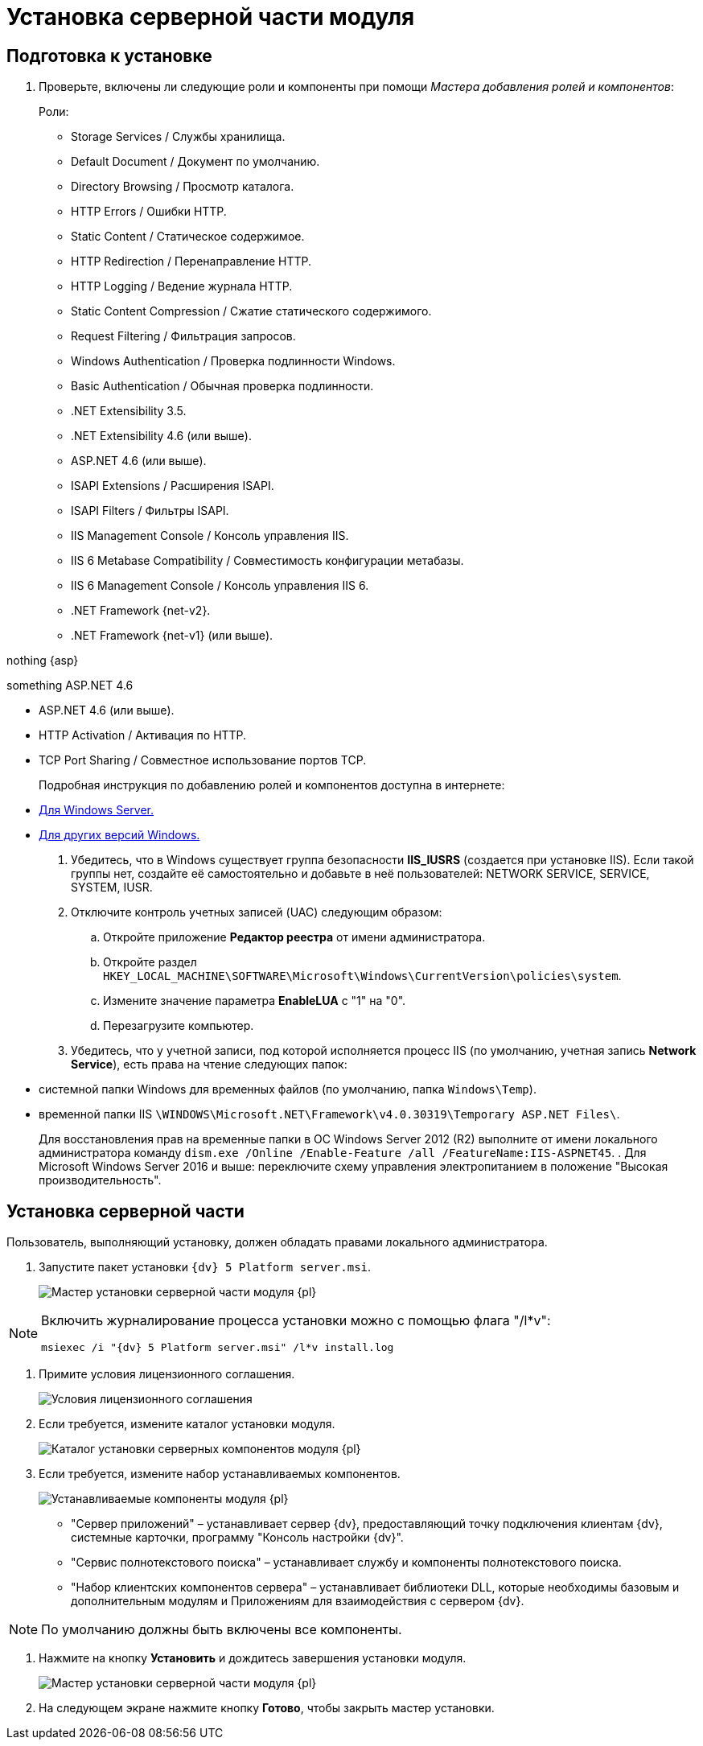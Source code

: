 = Установка серверной части модуля

== Подготовка к установке

. Проверьте, включены ли следующие роли и компоненты при помощи _Мастера добавления ролей и компонентов_:
+
.Роли:
* Storage Services / Службы хранилища.
* Default Document / Документ по умолчанию.
* Directory Browsing / Просмотр каталога.
* HTTP Errors / Ошибки HTTP.
* Static Content / Статическое содержимое.
* HTTP Redirection / Перенаправление HTTP.
* HTTP Logging / Ведение журнала HTTP.
* Static Content Compression / Сжатие статического содержимого.
* Request Filtering / Фильтрация запросов.
* Windows Authentication / Проверка подлинности Windows.
* Basic Authentication / Обычная проверка подлинности.
* .NET Extensibility 3.5.
* .NET Extensibility 4.6 (или выше).
* ASP.NET 4.6 (или выше).
* ISAPI Extensions / Расширения ISAPI.
* ISAPI Filters / Фильтры ISAPI.
* IIS Management Console / Консоль управления IIS.
* IIS 6 Metabase Compatibility / Совместимость конфигурации метабазы.
* IIS 6 Management Console / Консоль управления IIS 6.
+
.Компоненты:
* .NET Framework {net-v2}.
* .NET Framework {net-v1} (или выше).

nothing {asp}

:asp: ASP.NET 4.6
ifdef::asp[something {asp}]

* ASP.NET 4.6 (или выше).
* HTTP Activation / Активация по HTTP.
* TCP Port Sharing / Совместное использование портов TCP.
+
Подробная инструкция по добавлению ролей и компонентов доступна в интернете:
* https://docs.microsoft.com/ru-ru/windows-server/administration/server-manager/install-or-uninstall-roles-role-services-or-features#see-also[Для Windows Server.]
* https://www.windowscentral.com/how-manage-optional-features-windows-10[Для других версий Windows.]
. Убедитесь, что в Windows существует группа безопасности *IIS_IUSRS* (создается при установке IIS). Если такой группы нет, создайте её самостоятельно и добавьте в неё пользователей: NETWORK SERVICE, SERVICE, SYSTEM, IUSR.
. Отключите контроль учетных записей (UAC) следующим образом:
[loweralpha]
.. Откройте приложение *Редактор реестра* от имени администратора.
.. Откройте раздел `HKEY_LOCAL_MACHINE\SOFTWARE\Microsoft\Windows\CurrentVersion\policies\system`.
.. Измените значение параметра *EnableLUA* с "1" на "0".
.. Перезагрузите компьютер.
. Убедитесь, что у учетной записи, под которой исполняется процесс IIS (по умолчанию, учетная запись *Network Service*), есть права на чтение следующих папок:
* системной папки Windows для временных файлов (по умолчанию, папка `Windows\Temp`).
* временной папки IIS `\WINDOWS\Microsoft.NET\Framework\v4.0.30319\Temporary ASP.NET Files\`.
+
Для восстановления прав на временные папки в ОС Windows Server 2012 (R2) выполните от имени локального администратора команду `dism.exe /Online /Enable-Feature /all /FeatureName:IIS-ASPNET45`.
. Для Microsoft Windows Server 2016 и выше: переключите схему управления электропитанием в положение "Высокая производительность".

== Установка серверной части

Пользователь, выполняющий установку, должен обладать правами локального администратора.

. Запустите пакет установки `{dv} 5 Platform server.msi`.
+
image::Install_s_1.png[Мастер установки серверной части модуля {pl}]

[NOTE]
====
Включить журналирование процесса установки можно с помощью флага "/l*v":

[source,pre,codeblock]
----
msiexec /i "{dv} 5 Platform server.msi" /l*v install.log
----
====
. Примите условия лицензионного соглашения.
+
image::Install_s_2.png[Условия лицензионного соглашения]
. Если требуется, измените каталог установки модуля.
+
image::Install_s_3.png[Каталог установки серверных компонентов модуля {pl}]
. Если требуется, измените набор устанавливаемых компонентов.
+
image::Install_s_4.png[Устанавливаемые компоненты модуля {pl}]
+
* "Сервер приложений" – устанавливает сервер {dv}, предоставляющий точку подключения клиентам {dv}, системные карточки, программу "Консоль настройки {dv}".
* "Сервис полнотекстового поиска" – устанавливает службу и компоненты полнотекстового поиска.
* "Набор клиентских компонентов сервера" – устанавливает библиотеки DLL, которые необходимы базовым и дополнительным модулям и Приложениям для взаимодействия с сервером {dv}.

[NOTE]
====
По умолчанию должны быть включены все компоненты.
====
. Нажмите на кнопку *Установить* и дождитесь завершения установки модуля.
+
image::Install_s_5.png[Мастер установки серверной части модуля {pl}]
. На следующем экране нажмите кнопку *Готово*, чтобы закрыть мастер установки.

